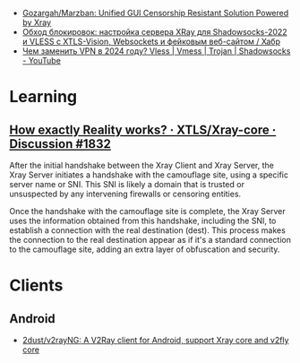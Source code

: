- [[https://github.com/Gozargah/Marzban][Gozargah/Marzban: Unified GUI Censorship Resistant Solution Powered by Xray]]
- [[https://habr.com/ru/articles/728836/][Обход блокировок: настройка сервера XRay для Shadowsocks-2022 и VLESS с XTLS-Vision, Websockets и фейковым веб-сайтом / Хабр]]
- [[https://www.youtube.com/watch?v=B9kpOa7pdYw][Чем заменить VPN в 2024 году? Vless | Vmess | Trojan | Shadowsocks - YouTube]]

* Learning
** [[https://github.com/XTLS/Xray-core/discussions/1832][How exactly Reality works? · XTLS/Xray-core · Discussion #1832]]
After the initial handshake between the Xray Client and Xray Server, the Xray
Server initiates a handshake with the camouflage site, using a specific server
name or SNI. This SNI is likely a domain that is trusted or unsuspected by any
intervening firewalls or censoring entities.

Once the handshake with the camouflage site is complete, the Xray Server uses
the information obtained from this handshake, including the SNI, to establish
a connection with the real destination (dest). This process makes the
connection to the real destination appear as if it's a standard connection to
the camouflage site, adding an extra layer of obfuscation and security.

* Clients
** Android
- [[https://github.com/2dust/v2rayNG][2dust/v2rayNG: A V2Ray client for Android, support Xray core and v2fly core]]
